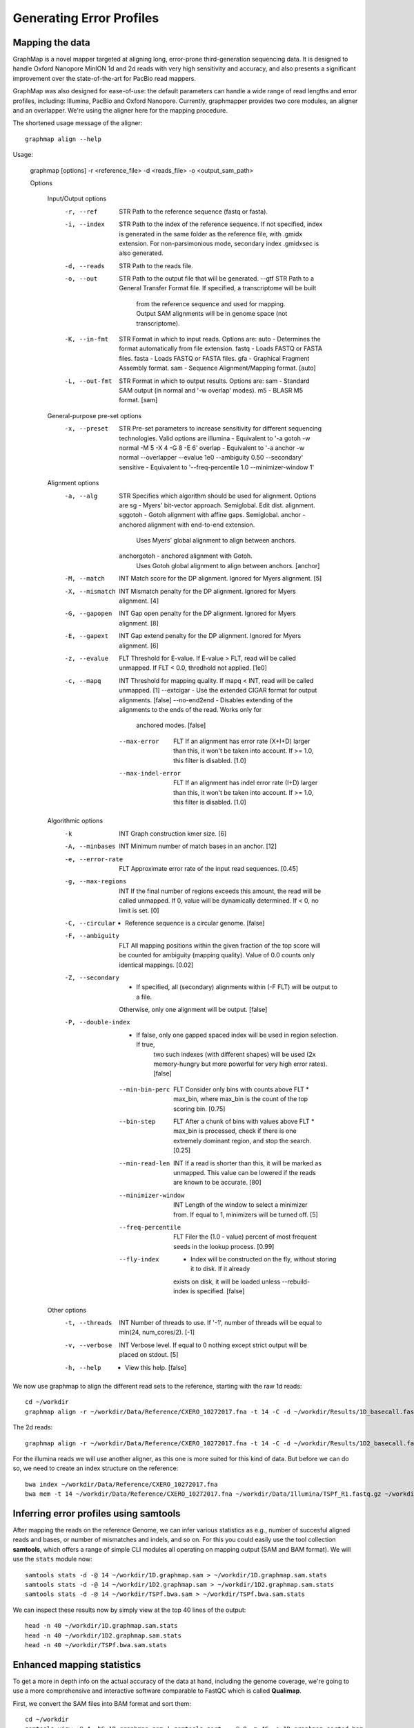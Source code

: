 
Generating Error Profiles
-------------------------

Mapping the data
^^^^^^^^^^^^^^^^

GraphMap is a novel mapper targeted at aligning long, error-prone third-generation sequencing data.
It is designed to handle Oxford Nanopore MinION 1d and 2d reads with very high sensitivity and accuracy, and also presents a significant improvement over the state-of-the-art for PacBio read mappers.

GraphMap was also designed for ease-of-use: the default parameters can handle a wide range of read lengths and error profiles, including: Illumina, PacBio and Oxford Nanopore. Currently, graphmapper provides two core modules, an aligner and an overlapper. We're using the aligner here for the mapping procedure.

The shortened usage message of the aligner::

  graphmap align --help

Usage:
	
 graphmap [options] -r <reference_file> -d <reads_file> -o <output_sam_path>

 Options
 
  Input/Output options
    -r, --ref                STR   Path to the reference sequence (fastq or fasta).
    -i, --index              STR   Path to the index of the reference sequence. If not specified, index is generated in
                                   the same folder as the reference file, with .gmidx extension. For non-parsimonious
                                   mode, secondary index .gmidxsec is also generated.
    -d, --reads              STR   Path to the reads file.
    -o, --out                STR   Path to the output file that will be generated.
        --gtf                STR   Path to a General Transfer Format file. If specified, a transcriptome will be built
                                   from the reference sequence and used for mapping. Output SAM alignments will be in
                                   genome space (not transcriptome).
    -K, --in-fmt             STR   Format in which to input reads. Options are:
                                    auto  - Determines the format automatically from file extension.
                                    fastq - Loads FASTQ or FASTA files.
                                    fasta - Loads FASTQ or FASTA files.
                                    gfa   - Graphical Fragment Assembly format.
                                    sam   - Sequence Alignment/Mapping format. [auto]
    -L, --out-fmt            STR   Format in which to output results. Options are:
                                    sam  - Standard SAM output (in normal and '-w overlap' modes).
                                    m5   - BLASR M5 format. [sam]

  General-purpose pre-set options
    -x, --preset             STR   Pre-set parameters to increase sensitivity for different sequencing technologies.
                                   Valid options are
				   illumina  - Equivalent to '-a gotoh -w normal -M 5 -X 4 -G 8 -E 6'
				   overlap   - Equivalent to '-a anchor -w normal --overlapper --evalue 1e0                                    --ambiguity 0.50 --secondary'
				   sensitive - Equivalent to '--freq-percentile 1.0 --minimizer-window 1'

  Alignment options
    -a, --alg                STR   Specifies which algorithm should be used for alignment. Options are
                                    sg          - Myers' bit-vector approach. Semiglobal. Edit dist. alignment.
                                    sggotoh     - Gotoh alignment with affine gaps. Semiglobal.
                                    anchor      - anchored alignment with end-to-end extension.
                                                  Uses Myers' global alignment to align between anchors.
                                    anchorgotoh - anchored alignment with Gotoh.
                                                  Uses Gotoh global alignment to align between anchors. [anchor]    
    -M, --match              INT   Match score for the DP alignment. Ignored for Myers alignment. [5]
    -X, --mismatch           INT   Mismatch penalty for the DP alignment. Ignored for Myers alignment. [4]
    -G, --gapopen            INT   Gap open penalty for the DP alignment. Ignored for Myers alignment. [8]
    -E, --gapext             INT   Gap extend penalty for the DP alignment. Ignored for Myers alignment. [6]
    -z, --evalue             FLT   Threshold for E-value. If E-value > FLT, read will be called unmapped. If FLT < 0.0,
                                   thredhold not applied. [1e0]
    -c, --mapq               INT   Threshold for mapping quality. If mapq < INT, read will be called unmapped. [1]
        --extcigar            -    Use the extended CIGAR format for output alignments. [false]
        --no-end2end          -    Disables extending of the alignments to the ends of the read. Works only for
                                   anchored modes. [false]
        --max-error          FLT   If an alignment has error rate (X+I+D) larger than this, it won't be taken into
                                   account. If >= 1.0, this filter is disabled. [1.0]
        --max-indel-error    FLT   If an alignment has indel error rate (I+D) larger than this, it won't be taken into
                                   account. If >= 1.0, this filter is disabled. [1.0]

  Algorithmic options
    -k                       INT   Graph construction kmer size. [6]    
    -A, --minbases           INT   Minimum number of match bases in an anchor. [12]
    -e, --error-rate         FLT   Approximate error rate of the input read sequences. [0.45]
    -g, --max-regions        INT   If the final number of regions exceeds this amount, the read will be called
                                   unmapped. If 0, value will be dynamically determined. If < 0, no limit is set. [0]    
    -C, --circular            -    Reference sequence is a circular genome. [false]
    -F, --ambiguity          FLT   All mapping positions within the given fraction of the top score will be counted for
                                   ambiguity (mapping quality). Value of 0.0 counts only identical mappings. [0.02]
    -Z, --secondary           -    If specified, all (secondary) alignments within (-F FLT) will be output to a file.
                                   Otherwise, only one alignment will be output. [false]
    -P, --double-index        -    If false, only one gapped spaced index will be used in region selection. If true,
                                   two such indexes (with different shapes) will be used (2x memory-hungry but more
                                   powerful for very high error rates). [false]
        --min-bin-perc       FLT   Consider only bins with counts above FLT * max_bin, where max_bin is the count of
                                   the top scoring bin. [0.75]
        --bin-step           FLT   After a chunk of bins with values above FLT * max_bin is processed, check if there
                                   is one extremely dominant region, and stop the search. [0.25]
        --min-read-len       INT   If a read is shorter than this, it will be marked as unmapped. This value can be
                                   lowered if the reads are known to be accurate. [80]
        --minimizer-window   INT   Length of the window to select a minimizer from. If equal to 1, minimizers will be
                                   turned off. [5]
        --freq-percentile    FLT   Filer the (1.0 - value) percent of most frequent seeds in the lookup process. [0.99]
        --fly-index           -    Index will be constructed on the fly, without storing it to disk. If it already
                                   exists on disk, it will be loaded unless --rebuild-index is specified. [false]

  Other options
    -t, --threads            INT   Number of threads to use. If '-1', number of threads will be equal to min(24, num_cores/2). [-1]
    -v, --verbose            INT   Verbose level. If equal to 0 nothing except strict output will be placed on stdout. [5]    
    -h, --help                -    View this help. [false]
 

We now use graphmap to align the different read sets to the reference, starting with the raw 1d reads::

  cd ~/workdir
  graphmap align -r ~/workdir/Data/Reference/CXERO_10272017.fna -t 14 -C -d ~/workdir/Results/1D_basecall.fastq -o ~/workdir/1D.graphmap.sam > 1D.graphmap.sam.log 2>&1 
  
The 2d reads::

  graphmap align -r ~/workdir/Data/Reference/CXERO_10272017.fna -t 14 -C -d ~/workdir/Results/1D2_basecall.fastq -o ~/workdir/1D2.graphmap.sam > ~/workdir/1D2.graphmap.sam.log 2>&1 

For the illumina reads we will use another aligner, as this one is more suited for this kind of data. But before we can do so, we need to create an index structure on the reference::
  
  bwa index ~/workdir/Data/Reference/CXERO_10272017.fna
  bwa mem -t 14 ~/workdir/Data/Reference/CXERO_10272017.fna ~/workdir/Data/Illumina/TSPf_R1.fastq.gz ~/workdir/Data/Illumina/TSPf_R2.fastq.gz > ~/workdir/TSPf.bwa.sam
  
Inferring error profiles using samtools
^^^^^^^^^^^^^^^^^^^^^^^^^^^^^^^^^^^^^^^

After mapping the reads on the reference Genome, we can infer various statistics as e.g., number of succesful aligned reads and bases, or number of mismatches and indels, and so on. For this you could easily use the tool collection **samtools**, which offers a range of simple CLI modules all operating on mapping output (SAM and BAM format). We will use the ``stats`` module now::
 
  samtools stats -d -@ 14 ~/workdir/1D.graphmap.sam > ~/workdir/1D.graphmap.sam.stats
  samtools stats -d -@ 14 ~/workdir/1D2.graphmap.sam > ~/workdir/1D2.graphmap.sam.stats
  samtools stats -d -@ 14 ~/workdir/TSPf.bwa.sam > ~/workdir/TSPf.bwa.sam.stats

We can inspect these results now by simply view at the top 40 lines of the output::
  
  head -n 40 ~/workdir/1D.graphmap.sam.stats
  head -n 40 ~/workdir/1D2.graphmap.sam.stats
  head -n 40 ~/workdir/TSPf.bwa.sam.stats

Enhanced mapping statistics
^^^^^^^^^^^^^^^^^^^^^^^^^^^

To get a more in depth info on the actual accuracy of the data at hand, including the genome coverage, we're going to use a more comprehensive and interactive software comparable to FastQC which is called **Qualimap**.

First, we convert the SAM files into BAM format and sort them::

  cd ~/workdir
  samtools view -@ 4 -bS 1D.graphmap.sam | samtools sort - -@ 8 -m 4G -o 1D.graphmap.sorted.bam
  samtools view -@ 4 -bS 1D2.graphmap.sam | samtools sort - -@ 8 -m 4G -o 1D2.graphmap.sorted.bam
  samtools view -@ 4 -bS TSPf.bwa.sam | samtools sort - -@ 8 -m 4G -o TSPf.bwa.sorted.bam

Then we can run **qualimap** on those BAM files now::
  
  qualimap bamqc -bam ~/workdir/1D.graphmap.sorted.bam -nw 5000 -outdir ~/www/qualimap/1D.graphmap
  qualimap bamqc -bam ~/workdir/1D2.graphmap.sorted.bam -nw 5000 -outdir ~/www/qualimap/1D2.graphmap
  qualimap bamqc -bam ~/workdir/TSPf.bwa.sorted.bam -nw 5000 -outdir ~/www/qualimap/TSPf.bwa

Qualimap can also be run interactively, which can be used, e.g., to compare all mapping with each other::

  qualimap
  
  --> File --> New Analysis --> Multi Sample BAM QC

References
^^^^^^^^^^

**GraphMap** https://github.com/isovic/graphmap

**BWA** http://bio-bwa.sourceforge.net/

**Samtools** http://samtools.sourceforge.net/

**QualiMap** http://qualimap.bioinfo.cipf.es/doc_html/index.html
